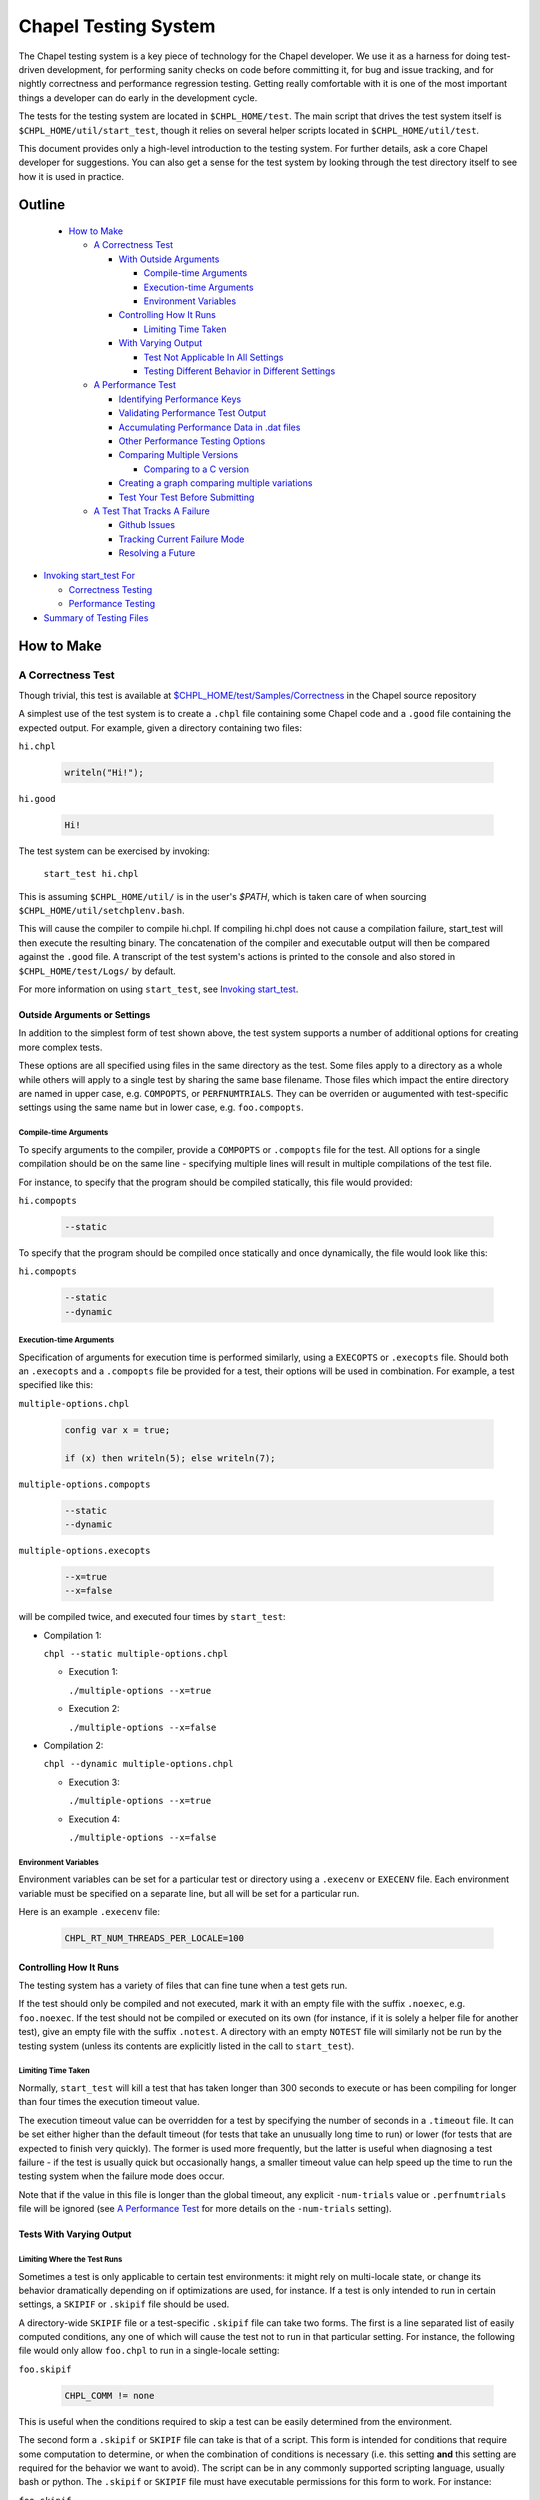 .. _readme-testsystem:

=====================
Chapel Testing System
=====================

The Chapel testing system is a key piece of technology for the Chapel
developer.  We use it as a harness for doing test-driven development,
for performing sanity checks on code before committing it, for bug and
issue tracking, and for nightly correctness and performance regression
testing.  Getting really comfortable with it is one of the most
important things a developer can do early in the development cycle.

The tests for the testing system are located in ``$CHPL_HOME/test``.
The main script that drives the test system itself is
``$CHPL_HOME/util/start_test``, though it relies on several helper scripts
located in ``$CHPL_HOME/util/test``.

This document provides only a high-level introduction to the testing
system.  For further details, ask a core Chapel developer for
suggestions.  You can also get a sense for the test system by looking
through the test directory itself to see how it is used in practice.

Outline
=======

 * `How to Make`_

   - `A Correctness Test`_

     - `With Outside Arguments`_

       - `Compile-time Arguments`_
       - `Execution-time Arguments`_
       - `Environment Variables`_

     - `Controlling How It Runs`_

       - `Limiting Time Taken`_

     - `With Varying Output`_

       - `Test Not Applicable In All Settings`_
       - `Testing Different Behavior in Different Settings`_

   - `A Performance Test`_

     - `Identifying Performance Keys`_
     - `Validating Performance Test Output`_
     - `Accumulating Performance Data in .dat files`_
     - `Other Performance Testing Options`_
     - `Comparing Multiple Versions`_

       - `Comparing to a C version`_

     - `Creating a graph comparing multiple variations`_
     - `Test Your Test Before Submitting`_

   - `A Test That Tracks A Failure`_

     - `Github Issues`_
     - `Tracking Current Failure Mode`_
     - `Resolving a Future`_

* `Invoking start_test For`_

  - `Correctness Testing`_
  - `Performance Testing`_

* `Summary of Testing Files`_

.. _With Outside Arguments: `Outside Arguments or Settings`_
.. _With Varying Output: `Tests With Varying Output`_
.. _Test Not Applicable In All Settings: `Limiting Where the Test Runs`_
.. _Invoking start_test For: `Invoking start_test`_

How to Make
===========

A Correctness Test
------------------

Though trivial, this test is available at `$CHPL_HOME/test/Samples/Correctness`_
in the Chapel source repository

.. _`$CHPL_HOME/test/Samples/Correctness`:
  https://github.com/chapel-lang/chapel/pull/295/commits/8c0aaf04dabc007e061588876082f5a1f95c0cae

A simplest use of the test system is to create a ``.chpl`` file containing
some Chapel code and a ``.good`` file containing the expected output.  For
example, given a directory containing two files:


``hi.chpl``

  .. code-block:: chapel

    writeln("Hi!");

``hi.good``

  .. code-block::  text

    Hi!


The test system can be exercised by invoking:

  ``start_test hi.chpl``

This is assuming ``$CHPL_HOME/util/`` is in the user's `$PATH`, which is
taken care of when sourcing ``$CHPL_HOME/util/setchplenv.bash``.

This will cause the compiler to compile hi.chpl.  If compiling hi.chpl does not
cause a compilation failure, start_test will then execute the resulting binary.
The concatenation of the compiler and executable output will then be compared
against the ``.good`` file.  A transcript of the test system's actions is
printed to the console and also stored in ``$CHPL_HOME/test/Logs/`` by default.

For more information on using ``start_test``, see `Invoking start_test`_.


Outside Arguments or Settings
+++++++++++++++++++++++++++++

In addition to the simplest form of test shown above, the test system supports a
number of additional options for creating more complex tests.

These options are all specified using files in the same directory as the test.
Some files apply to a directory as a whole while others will apply to a single
test by sharing the same base filename.  Those files which impact the entire
directory are named in upper case, e.g. ``COMPOPTS``, or ``PERFNUMTRIALS``.
They can be overriden or augumented with test-specific settings using the same
name but in lower case, e.g. ``foo.compopts``.

Compile-time Arguments
~~~~~~~~~~~~~~~~~~~~~~

To specify arguments to the compiler, provide a ``COMPOPTS`` or ``.compopts``
file for the test.  All options for a single compilation should be on the same
line - specifying multiple lines will result in multiple compilations of the
test file.

For instance, to specify that the program should be compiled statically, this
file would provided:

``hi.compopts``

  .. code-block::

     --static

To specify that the program should be compiled once statically and once
dynamically, the file would look like this:

``hi.compopts``

  .. code-block::

     --static
     --dynamic

Execution-time Arguments
~~~~~~~~~~~~~~~~~~~~~~~~

Specification of arguments for execution time is performed similarly, using
a ``EXECOPTS`` or ``.execopts`` file.  Should both an ``.execopts`` and a
``.compopts`` file be provided for a test, their options will be used in
combination.  For example, a test specified like this:

``multiple-options.chpl``

  .. code-block:: chapel

    config var x = true;

    if (x) then writeln(5); else writeln(7);

``multiple-options.compopts``

  .. code-block::

    --static
    --dynamic

``multiple-options.execopts``

  .. code-block::

    --x=true
    --x=false

will be compiled twice, and executed four times by ``start_test``:

- Compilation 1:
  
  ``chpl --static multiple-options.chpl``

  - Execution 1:
    
    ``./multiple-options --x=true``

  - Execution 2:

    ``./multiple-options --x=false``

- Compilation 2:

  ``chpl --dynamic multiple-options.chpl``
  
  - Execution 3:

    ``./multiple-options --x=true``

  - Execution 4:

    ``./multiple-options --x=false``

Environment Variables
~~~~~~~~~~~~~~~~~~~~~

Environment variables can be set for a particular test or directory using a
``.execenv`` or ``EXECENV`` file.  Each environment variable must be specified
on a separate line, but all will be set for a particular run.

Here is an example ``.execenv`` file:

  .. code-block::

    CHPL_RT_NUM_THREADS_PER_LOCALE=100

Controlling How It Runs
+++++++++++++++++++++++

The testing system has a variety of files that can fine tune when a test gets
run.

If the test should only be compiled and not executed, mark it with an empty file
with the suffix ``.noexec``, e.g. ``foo.noexec``.  If the test should not be
compiled or executed on its own (for instance, if it is solely a helper file for
another test), give an empty file with the suffix ``.notest``.  A directory with
an empty ``NOTEST`` file will similarly not be run by the testing system (unless
its contents are explicitly listed in the call to ``start_test``).

Limiting Time Taken
~~~~~~~~~~~~~~~~~~~

Normally, ``start_test`` will kill a test that has taken longer than 300 seconds
to execute or has been compiling for longer than four times the execution
timeout value.

The execution timeout value can be overridden for a test by specifying the
number of seconds in a ``.timeout`` file.  It can be set either higher than the
default timeout (for tests that take an unusually long time to run) or lower
(for tests that are expected to finish very quickly).  The former is used more
frequently, but the latter is useful when diagnosing a test failure - if the
test is usually quick but occasionally hangs, a smaller timeout value can help
speed up the time to run the testing system when the failure mode does occur.

Note that if the value in this file is longer than the global timeout, any
explicit ``-num-trials`` value or ``.perfnumtrials`` file will be ignored (see
`A Performance Test`_ for more details on the ``-num-trials`` setting).

Tests With Varying Output
+++++++++++++++++++++++++

Limiting Where the Test Runs
~~~~~~~~~~~~~~~~~~~~~~~~~~~~

Sometimes a test is only applicable to certain test environments: it might rely
on multi-locale state, or change its behavior dramatically depending on if
optimizations are used, for instance.  If a test is only intended to run in
certain settings, a ``SKIPIF`` or ``.skipif`` file should be used.

A directory-wide ``SKIPIF`` file or a test-specific ``.skipif`` file can take
two forms.  The first is a line separated list of easily computed conditions,
any one of which will cause the test not to run in that particular setting.  For
instance, the following file would only allow ``foo.chpl`` to run in a
single-locale setting:

``foo.skipif``

  .. code-block::

     CHPL_COMM != none

This is useful when the conditions required to skip a test can be easily
determined from the environment.

The second form a ``.skipif`` or ``SKIPIF`` file can take is that of a script.
This form is intended for conditions that require some computation to determine,
or when the combination of conditions is necessary (i.e. this setting **and**
this setting are required for the behavior we want to avoid).  The script can be
in any commonly supported scripting language, usually bash or python.  The
``.skipif`` or ``SKIPIF`` file must have executable permissions for this form to
work.  For instance:

``foo.skipif``

  .. code-block::

     #!/usr/bin/env python

     import os
     print(os.getenv('CHPL_TEST_PERF') == 'on' and
           os.getenv('CHPL_ATOMICS') == 'locks')

would cause the test to be skipped when performance testing is done with
CHPL_ATOMICS=locks, but not ordinary performance testing, or correctness
testing with CHPL_ATOMICS=locks

Testing Different Behavior in Different Settings
~~~~~~~~~~~~~~~~~~~~~~~~~~~~~~~~~~~~~~~~~~~~~~~~

If a test is intended to work in all settings but will have slightly different
behavior in some situations, it is appropriate to add additional ``.good`` files
for those settings.  Some of these additional ``.good`` files will be used
automatically by the testing system, while others will need to be specified
explicitly in the ``.compopts`` or ``.execopts`` file for the test.

``start_test`` automatically recognizes ``.good`` files with prefixes for
``--no-local``, communication layer, locale model, and ``chpldoc``.  For example:

- ``.comm-none.good``: used with CHPL_COMM=none (the unqualified ``.good`` file
  will then apply for CHPL_COMM != none)
- ``.no-local.good``: used with ``--no-local`` testing
- ``.lm-numa.good``: used with CHPL_LOCALE_MODEL=numa
- ``.doc.good``: used when testing ``chpldoc`` instead of ``chpl``

Requests can be made for supporting additional formats if a common format
does not appear to be covered automatically.

If only some compilations or executions of a test need a specialized ``.good``
file, a comment on the same line as the relevant options can be used.  For
instance:

``foo.execopts``

  .. code-block::

     --x=true # foo.true.good
     --x=false # foo.false.good

will compare test output to ``foo.true.good`` for the first execution and
``foo.false.good`` for the second.

Any line that is unlabeled will use the default ``.good`` for that test.
Undefined behavior will occur when both the ``.compopts`` and ``.execopts``
files specify a ``.good`` file in this way.

A Performance Test
------------------

[Files used to illustrate the running example here can be found at
`$CHPL_HOME/test/Samples/Performance`_ in the Chapel source repository]

.. _`$CHPL_HOME/test/Samples/Performance`: https://github.com/chapel-lang/chapel/pull/8971

Identifying Performance Keys
++++++++++++++++++++++++++++

Most of the information above pertains to the creation of a correctness test, in
which the test's output is compared to a ``.good`` file.  The testing system
also supports performance tests in which one or more values from a test's output
can be tracked on a nightly basis and optionally graphed.  Information about
running a performance test can be found in `Performance Testing`_.

Performance tests are specified using a ``.perfkeys`` file, which lists strings
that the test system should look for in the output serving as prefixes for a
piece of data to track.  When crawling a directory hierarchy, only tests with
``.perfkeys`` files will be considered when testing in performance mode.  For
example, if a test named ``foo.chpl`` generates output in the following format:

  .. code-block:: text

    Time: 194.3 seconds
    Memory: 24GB
    Validation: SUCCESS

one could track the two numeric values using a ``.perfkeys`` file as
follows:


``foo.perfkeys``

  .. code-block:: text

    Time:
    Memory:

As the test system runs, it will look for the specified performance
keys in the test output and store the string following the key as part
of the performance test output (described below).  Note that one could
also track the Validation string in this way, though there are better
ways to track success/failure conditions, described in the next
section.


Validating Performance Test Output
++++++++++++++++++++++++++++++++++

In addition to identifying key-value pairs to track, performance
testing can also do some simple validation of test output using
regular expression-based matching.  A line starting with
``verify:[<line#>:]`` (or ``reject:[<line#>:]``) followed by a regular
expression will ensure that the test output contains (does not
contain) the given regular expression, and count any surprises as
failures in the testing results.  The optional line# constrains what
line number the output must appear on, where a negative number
indicates that the counting should start at the end of the file.

For example, adding a third line to the ``.perfkeys`` file, we can also
verify that the last line of output contains the string "SUCCESS":

``foo.perfkeys``

  .. code-block:: text

    Time:
    Memory:
    verify:-1: SUCCESS

Accumulating Performance Data in .dat files
+++++++++++++++++++++++++++++++++++++++++++

The values collected during performance testing are stored as a
tab-delimited ``.dat`` file in the directory specified by
``$CHPL_TEST_PERF_DIR`` (if undefined, the test system defaults to
``$CHPL_HOME/test/perfdat/<machineName>``).  The base name for the ``.dat``
file is taken from the ``.perfkeys`` file.  For example, the output for
the test above would be stored in a file named ``foo.dat``.  Each time the
test is run in performance mode, a new line of data is added to the
``.dat`` file, corresponding to that run.

Note that in practice, most tests are written to be run in both a
correctness and a performance mode, using a ``bool config const`` to skip
the printing of nondeterministic data such as the Time (and possibly
Memory) values above.  We tend to make tests run in performance mode
by default and use a ``foo.execopts`` file to make the correctness testing
flip this switch (since end users will typically want the performance
data on and there's nothing worse than firing off a long run only to
find you didn't turn on the performance metrics).

Other Performance Testing Options
+++++++++++++++++++++++++++++++++

Like correctness testing, performance testing supports the ability to
specify different compiler and execution-time options, etc.  This is
done using files, as in correctness testing, where the filenames tend
to start with ``PERF*`` or ``.perf*``.  For example, ``foo.perfcompopts`` would
specify compiler options that should be used when compiling the test
for performance mode while ``foo.perfexecopts`` specifies execution-time
options for performance testing.

Comparing Multiple Versions
+++++++++++++++++++++++++++

Most performance tests are most interesting when comparing multiple
things to one another -- for example, multiple implementations of
an algorithm, a test compiled in various configurations, a Chapel vs.
C version, etc.  The approach typically taken here is to have each
configuration write output to its own ``.dat`` file and then to graph
columns from various ``.dat`` files against one another.

To compare multiple distinct Chapel tests, the approach is easy;
simply make each one a performance test with a distinct name.  (In
fact, Chapel performance tests must have unique names across the
entire testing system because all ``.dat`` files are placed into a single
directory at the end; the system itself checks for conflicts and
complains if it finds any).

To compare a single Chapel test compiled or run in multiple
configurations, the approach taken is to use multi-line versions of
the ``.perfcompopts`` OR ``.perfexecopts`` files, where each line represents a
different configuration that should be tested.  Each option line
should be concluded with a ``#`` comment delimiter, after which a
``.perfkeys`` file should be named.  For example, to compare two
problem sizes, one might use:

``bar.perfexecopts``

  .. code-block:: text

      --n=100    # bar-100.perfkeys
      --n=10000  # bar-10000.perfkeys


This would cause ``bar.chpl`` to be compiled once and executed twice, one
with ``--n=100`` and the second time with ``--n=10000``.  The first execution
would use ``bar-100.perfkeys`` for its performance keys and write its
output to ``bar-100.dat`` while the second would use ``bar-10000.perfkeys``
and write its output to ``bar-10000.dat``.

Comparing to a C version
~~~~~~~~~~~~~~~~~~~~~~~~

To compare a C version of a test to a Chapel version, the C version of
the test must end with the suffix ``.test.c``.  Since ``.dat`` files must have
unique names, the base name for the C test should vary from the Chapel
equivalent.  For example, I might name the C version of the ``foo.chpl``
performance test ``foo-c.test.c``.  Like any other test, the C test needs
a ``.good`` file for correctness testing and a ``.perfkeys`` file for
performance testing.

C versions do not have to be performance tests, but this is their most common
use case.


Creating a graph comparing multiple variations
++++++++++++++++++++++++++++++++++++++++++++++

Once you are creating multiple ``.dat`` files containing data you would
like to graph, you'll create a ``.graph`` file indicating which data from
which ``.dat`` files should be graphed.  For example, to compare the
timing data from the ``foo.chpl`` and ``foo-c.c`` tests described above, one
might use the following ``foo.graph`` file (note that the graph file's
base name need not have any relation to the tests it is graphing since
they are typically pulling from multiple ``.dat`` files; making the
filename useful to human readers is the main consideration).

``foo.graph``

  .. code-block:: text

    perfkeys: Time:, Time:
    files: foo.dat, foo-c.dat
    graphkeys: Chapel version, C version
    ylabel: Time (seconds)
    graphtitle: Sample Performance Test (Bogus)


Briefly, the following three entries need to have the same arity,
corresponding to the lines in the graph:

* ``perfkeys:`` is a comma-separated list of perfkeys to graph from...
* ``files:`` ...the comma-separated list of .dat files, respectively
* ``graphkeys:`` this is a comma-separated list of strings to use in the
  graph's legend.

The following two entries are singletons:

* ``ylabel:`` a label for the graph's y-axis (the x-axis will be time
  by default)
* ``graphtitle:`` a title for the graph as a whole


Finally, add the ``.graph`` file to ``$CHPL_HOME/test/GRAPHFILES``.  This file
is separated into a number of suites (indicated by comments) followed
by graphs that should appear in those suites (a graph may appear in
multiple suites).  This file determines how graphs are organized on
the Chapel performance graphing webpages (currently hosted at
``http://chapel.sourceforge.net/perf/``).

Once the ``.graph`` file exists and is listed in ``GRAPHFILES``, running
``start_test -performance`` will cause the test system to not only create
the ``.dat`` files, but also to create a graph as described in the .graph
file.  To view the graph, point your browser to
``$CHPL_TEST_PERF_DIR/<machinename>/html/index.html``.  Then select the
suite(s) in which your graph appears, and you should see data for it.
(Note that for a new graph with only one day of data, it can be hard
to see the singleton points at first).

Test Your Test Before Submitting
++++++++++++++++++++++++++++++++

Before submitting your test for review, be sure that it works under
both ``start_test`` and ``start_test -performance`` modes when running
within the directory (or directories) in question.  Nothing is more
embarrassing than committing a test that doesn't work on day one.

Once the test(s), ``.graph`` files, and ``GRAPHFILES`` are committed to the
Chapel repository, they will start showing up on the Chapel public
pages as well.

A Test That Tracks A Failure
----------------------------

The testing system also serves as our current system for tracking code-driven
bugs and open issues.  When a bug is encountered (either by a user or a
developer), if it is not quickly resolved then it will be tracked by making what
is known as a future.

When making a new test that is a future, follow the guidelines for making a
correctness test.  Like normal correctness tests, a future will specify a
``.good`` file with its intended output.  However, the future is not expected to
match against the ``.good`` file when the future is filed - developer effort is
usually required to fix the bug.

Once this test is created (or if a test already exists), add a ``.future`` file
sharing the same base name as the test to mark it as a future.  For example,
adding a ``hi.future`` file would make the simple correctness test at the start
of this document into a future test.

Marking a test as a future causes it to be tested every night, but not to be
counted against the compiler's success/failure statistics.  If/when the future
matches its ``.good`` file, developers will be alerted by the testing system.

The format of the ``.future`` file itself is minimally structured. The
first line should contain the type of future (see list below) followed
by a brief (one 80-column line) description of the future, which ideally
reflects the associated GitHub issue title. The next line should contain the
associated GitHub issue number in the `#issue-number` format, e.g. `#1`.

The rest of the file is optional and free-form. It can be used over the
future's lifetime to describe in what way the test isn't working or should be
working, implementation notes, philosophical arguments, etc.

The current categories of futures reflect GitHub labels:

* **bug**: this test exhibits a bug in the implementation

* **error message**: this test correctly generates an error message, but the
  error message needs clarification/improvement

* **feature request**: a way of filing a request for a particular feature in
  Chapel

* **performance**: indicates a performance issue that needs to be addressed

* **design**: this test raises a question about Chapel's semantics that we
  ultimately need to address

* **portability**: indicates a portability issue that needs to be addressed

* **unimplemented feature**: this test uses features that are specified, but
  which have not yet been implemented.

GitHub Issues
+++++++++++++

Currently, it is mandatory to include a GitHub issue number with any new
futures. That said, futures the pre-date Chapel's adoption of GitHub issues may
have a description instead of an issue number.

When filing a bug report as an issue, it is considered good practice to
include a future for the issue tracked on the `GitHub issues page`_.

.. _`GitHub issues page`: https://github.com/chapel-lang/chapel/issues


Tracking Current Failure Mode
+++++++++++++++++++++++++++++

Sometimes a future will change its behavior, but not be resolved.  The future
should be updated to continue to track the issue as much as possible - to alert
developers when this happens, it is necessary to track not only the expected
good output but also the output indicating the current failure.  This is done
via a ``.bad`` file.  The contents of a ``.bad`` file are similar to a ``.good``
file and should match the currently generated output of the test.

Tests whose current/``.bad`` output varies based on the compiler version number,
line numbers of standard modules and such are fragile since these things change
frequently; in such cases, either a ``.prediff`` should be used to filter the
output before comparing to ``.bad``, or the ``.bad`` should be omitted.
Ultimately, our intention is to support a library of common recipes for ``.bad``
files, but this has not been implemented yet.

Resolving a Future
++++++++++++++++++

There are three situations under which a future will get resolved.

1) A developer explicitly works on resolving the future.
2) A developer works on another feature or issue and as a consequence the future
   gets resolved.

   - This could happen if the two issues appeared to be unrelated, or if the
     existance of the future had been forgotten

3) A developer examines the future and determines the current behavior is correct

   - The developer may then either remove the supporting files for futures, or
     remove the test entirely.

Invoking start_test
===================

A brief description of flags that can be used with ``start_test`` itself can
be obtained by calling ``start_test -h``.

Correctness Testing
-------------------

The section titled `A Correctness Test`_ demonstrates invoking ``start_test``
on a single explicitly-named file.  More generally, ``start_test`` takes a list
of test and directory names on the command line and will run all tests
explicitly named or contained within the directories (or their subdirectories).
For example:

  ``start_test foo.chpl bar/baz.chpl typeTests/ OOPTests/``

will test the two explicitly-named tests (``foo.chpl`` and ``baz.chpl`` stored
in the ``bar/`` directory).  It will also recursively search for any tests
stored in the ``typeTests/`` and ``OOPTests/`` subdirectories.

If invoked without any arguments, ``start_test`` will start in the current
directory and recursively look for tests in subdirectories.

Performance Testing
-------------------
To run performance testing, add the ``--performance`` flag to ``start_test``
along with the traditional options.  So for example, to run this
single test in performance mode, one could use:

  ``start_test --performance foo.chpl``

When crawling a directory hierarchy, only tests with ``.perfkeys`` files
will be considered when testing in performance mode.

All performance tests are compiled with ``--fast`` by default and ``--static``
when it's not problematic for the target configuration.

Summary of Testing Files
========================

.. TODO: When we move these docs to Sphinx, add :ref:'s to other parts of file,
         within this table

The following table serves as a quick reference for the various test files, and
as a table of contents for this page.  It is not necessarily complete, and not
all of it has been covered in this document.  Please ask a member of the core
team for more information on a specific file.

Using file base name, ``foo`` for the filenames in this table.

=================   ===========================================================
File                Contents of file
=================   ===========================================================
**correctness**
-------------------------------------------------------------------------------
foo.chpl            Chapel test program to compile and run
foo.test.c          C test program to compile and run. See `Comparing to a C
                    version`_ for more information
foo.good            expected output of test program
..
-------------------------------------------------------------------------------
**Test Settings**
-------------------------------------------------------------------------------
foo.compopts        line separated compiler flag configurations.  See
                    `Compile-time Arguments`_ for more information
COMPOPTS            directory-wide compiler flags
foo.execopts        line separated runtime flag configurations.  See
                    `Execution-time Arguments`_ for more information
EXECOPTS            directory-wide runtime flags
foo.execenv         line separated list of environment variables settings.  See
                    `Environment Variables`_ for more information
EXECENV             directory-wide environment variables
foo.numlocales      number of locales to use in multi-locale run
NUMLOCALES          directory-wide number of locales to use in multi-locale run
..
-------------------------------------------------------------------------------
**Helper files**
-------------------------------------------------------------------------------
foo.catfiles        line separated list of files to include when validating the
                    expected output
CATFILES            directory-wide list of files to compare with output
foo.prediff         script that is run on the test output, before taking the
                    diff between the output and .good file
PREDIFF             directory-wide script that is run over test output
foo.precomp         script that is run prior to compilation of the test program
PRECOMP             directory-wide script that is run prior to compilation
foo.preexec         script that is run prior to execution of the test program
PREEXEC             directory-wide script that is run prior to execution
..
-------------------------------------------------------------------------------
**Testing System Settings**
-------------------------------------------------------------------------------
foo.cleanfiles      line separated list of files to remove before next test run
CLEANFILES          directory-wide list of files to remove before test runs
foo.noexec          empty file. Indicates .chpl file should only be compiled,
                    not executed.  See `Controlling How It Runs`_ for more
                    information.
foo.notest          empty file. Indicates the file should not be run explicitly
                    See `Controlling How It Runs`_ for more information.
NOTEST              empty file. Indicates the directory should not be run
foo.skipif          line separated list of conditions under which the test
                    should not be run, or a script to compute the same.  See
                    `Limiting Where the Test Runs`_ for more information
SKIPIF              same as above, but applied to the entire directory
foo.suppressif      line separated list of conditions under which the test is
                    expected to fail, or a script to compute the same
foo.timeout         time in seconds after which start_test should stop this test
                    See `Limiting Time Taken`_ for more information
..
-------------------------------------------------------------------------------
**performance**
-------------------------------------------------------------------------------
foo.perfcompopts    compiler flags, overrides .compopts for --performance
PERFCOMPOPTS        directory-wide performance compiler flags
foo.perfexecopts    runtime flags, overrides .execopts for --performance
PERFEXECOPTS        directory-wide performance runtime flags
foo.perfexecenv     environment variables, overrides .execenv for --performance
PERFEXECENV         directory-wide performance environment variables
foo.perfnumtrials   number of execution trials to run if no timeout specified
PERFNUMTRIALS       directory-wide number of execution trials to run
foo.perftimeout     time in seconds after which start_test should stop this test
foo.perfkeys        keys to search for in the output
foo.graph           Specifies which data files and perfkeys to graph, and
                    contains meta-data associated with labeling data sets,
                    axis, and graphs
test/GRAPHFILES     Acts as an index that tracks all .graph that should be
                    graphed.
..
-------------------------------------------------------------------------------
**futures**
-------------------------------------------------------------------------------
foo.future          Describes the future being tested, following the
                    newline-separated format of:
                    *category*, *title*, *issue #*
foo.bad             output generated on a failing test, to track if a known
                    failing future begins failing a different way.  See
                    `Tracking Current Failure Mode`_ for more information
..
=================   ===========================================================
